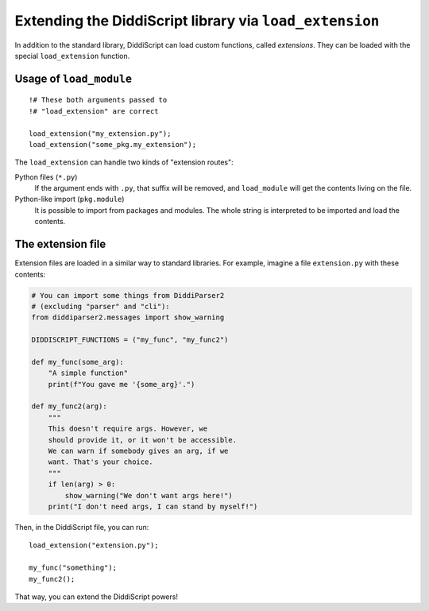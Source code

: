 .. _lang-extensions:

Extending the DiddiScript library via ``load_extension``
======================================================

In addition to the standard library, DiddiScript can load
custom functions, called *extensions*. They can be loaded
with the special ``load_extension`` function.

.. seealso::

   :ref:`lang-modules`
     Refer to this function for loading standard DiddiScript
     libraries.
   
   `Issue #5 <https://github.com/DiddiLeija/diddiparser2/issues/5>`_
     The issue related to the ``load_extension`` function. It also provides
     a short guide to write a correct DiddiScript extension.

.. _load-extension-function:

Usage of ``load_module``
------------------------

::

    !# These both arguments passed to
    !# "load_extension" are correct
    
    load_extension("my_extension.py");
    load_extension("some_pkg.my_extension");

The ``load_extension`` can handle two kinds of "extension routes":

Python files (``*.py``)
  If the argument ends with ``.py``, that suffix will be removed, and
  ``load_module`` will get the contents living on the file.

Python-like import (``pkg.module``)
  It is possible to import from packages and modules. The whole string is
  interpreted to be imported and load the contents.

The extension file
------------------

Extension files are loaded in a similar way to standard libraries. For example,
imagine a file ``extension.py`` with these contents:

.. code-block:: python

    # You can import some things from DiddiParser2
    # (excluding "parser" and "cli"):
    from diddiparser2.messages import show_warning

    DIDDISCRIPT_FUNCTIONS = ("my_func", "my_func2")
    
    def my_func(some_arg):
        "A simple function"
        print(f"You gave me '{some_arg}'.")
    
    def my_func2(arg):
        """
        This doesn't require args. However, we
        should provide it, or it won't be accessible.
        We can warn if somebody gives an arg, if we
        want. That's your choice.
        """
        if len(arg) > 0:
            show_warning("We don't want args here!")
        print("I don't need args, I can stand by myself!")

Then, in the DiddiScript file, you can run:

::

    load_extension("extension.py");
    
    my_func("something");
    my_func2();

That way, you can extend the DiddiScript powers!
